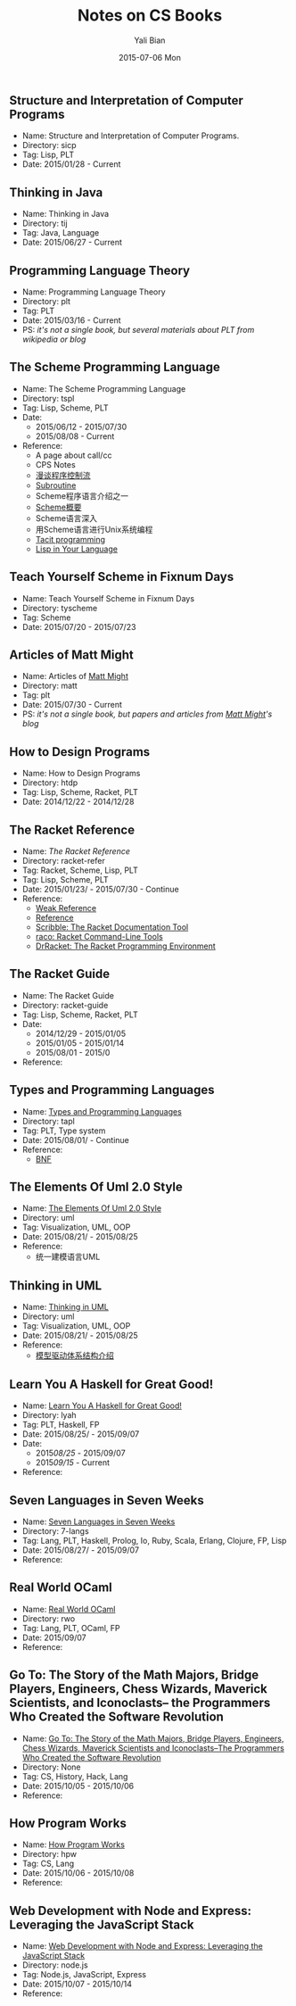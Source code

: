 #+TITLE:       Notes on CS Books
#+AUTHOR:      Yali Bian
#+EMAIL:       byl.lisp@gmail.com
#+DATE:        2015-07-06 Mon


** Structure and Interpretation of Computer Programs

   + Name: Structure and Interpretation of Computer Programs.
   + Directory: sicp
   + Tag: Lisp, PLT
   + Date: 2015/01/28 - Current

** Thinking in Java

   + Name: Thinking in Java
   + Directory: tij
   + Tag: Java, Language
   + Date: 2015/06/27 - Current

** Programming Language Theory

   + Name: Programming Language Theory
   + Directory: plt
   + Tag: PLT
   + Date: 2015/03/16 - Current
   + PS: /it's not a single book, but several materials about PLT from wikipedia or blog/

** The Scheme Programming Language

   + Name: The Scheme Programming Language
   + Directory: tspl
   + Tag: Lisp, Scheme, PLT
   + Date:
     - 2015/06/12 - 2015/07/30
     - 2015/08/08 - Current
   + Reference:
     - A page about call/cc
     - CPS Notes
     - [[http://martin-liu.github.io/#!/article/7][漫谈程序控制流]]
     - [[https://en.wikipedia.org/wiki/Subroutine][Subroutine]]
     - Scheme程序语言介绍之一
     - [[http://www.ibm.com/developerworks/cn/linux/l-schm/index1.html][Scheme概要]]
     - Scheme语言深入
     - 用Scheme语言进行Unix系统编程
     - [[https://en.wikipedia.org/wiki/Tacit_programming][Tacit programming]]
     - [[http://danthedev.com/2015/09/09/lisp-in-your-language/][Lisp in Your Language]]

** Teach Yourself Scheme in Fixnum Days

   + Name: Teach Yourself Scheme in Fixnum Days
   + Directory: tyscheme
   + Tag: Scheme
   + Date: 2015/07/20 - 2015/07/23

** Articles of Matt Might

   + Name: Articles of [[http://matt.might.net][Matt Might]]
   + Directory: matt
   + Tag: plt
   + Date: 2015/07/30 - Current
   + PS: /it's not a single book, but papers and articles from [[http://matt.might.net/][Matt Might]]'s blog/

** How to Design Programs

   + Name: How to Design Programs
   + Directory: htdp
   + Tag: Lisp, Scheme, Racket, PLT
   + Date: 2014/12/22 - 2014/12/28

** The Racket Reference

   + Name: [[docs.racket-lang.org/reference/][The Racket Reference]]
   + Directory: racket-refer
   + Tag: Racket, Scheme, Lisp, PLT
   + Tag: Lisp, Scheme, PLT
   + Date: 2015/01/23/ - 2015/07/30 - Continue
   + Reference:
     - [[https://en.wikipedia.org/wiki/Weak_reference][Weak Reference]]
     - [[https://en.wikipedia.org/wiki/Reference_(computer_science)][Reference]]
     - [[http://docs.racket-lang.org/scribble][Scribble: The Racket Documentation Tool]]
     - [[http://docs.racket-lang.org/raco][raco: Racket Command-Line Tools]]
     - [[http://docs.racket-lang.org/drracket][DrRacket: The Racket Programming Environment]]

** The Racket Guide

   + Name: The Racket Guide
   + Directory: racket-guide
   + Tag: Lisp, Scheme, Racket, PLT
   + Date:
     - 2014/12/29 - 2015/01/05
     - 2015/01/05 - 2015/01/14
     - 2015/08/01 - 2015/0
   + Reference:

** Types and Programming Languages

   + Name: [[https://www.cis.upenn.edu/~bcpierce/tapl/][Types and Programming Languages]]
   + Directory: tapl
   + Tag: PLT, Type system
   + Date: 2015/08/01/ - Continue
   + Reference:
     - [[https://en.wikipedia.org/wiki/Backus%E2%80%93Naur_Form][BNF]]

** The Elements Of Uml 2.0 Style

   + Name: [[http://www.cambridge.org/us/academic/subjects/computer-science/software-engineering-and-development/elements-uml-20-style][The Elements Of Uml 2.0 Style]]
   + Directory: uml
   + Tag: Visualization, UML, OOP
   + Date: 2015/08/21/ - 2015/08/25
   + Reference:
     - 统一建模语言UML

** Thinking in UML

   + Name: [[http://book.douban.com/subject/10549583/][Thinking in UML]]
   + Directory: uml
   + Tag: Visualization, UML, OOP
   + Date: 2015/08/21/ - 2015/08/25
   + Reference:
     - [[http://www.ibm.com/developerworks/cn/rational/r-mda/][模型驱动体系结构介绍]]

** Learn You A Haskell for Great Good!

   + Name: [[http://book.douban.com/subject/25803388/][Learn You A Haskell for Great Good!]]
   + Directory: lyah
   + Tag: PLT, Haskell, FP
   + Date: 2015/08/25/ - 2015/09/07
   + Date:
     - 2015/08/25/ - 2015/09/07
     - 2015/09/15/ - Current
   + Reference:

** Seven Languages in Seven Weeks

   + Name: [[https://pragprog.com/book/btlang/seven-languages-in-seven-weeks][Seven Languages in Seven Weeks]]
   + Directory: 7-langs
   + Tag: Lang, PLT, Haskell, Prolog, Io, Ruby, Scala, Erlang, Clojure, FP, Lisp
   + Date: 2015/08/27/ - 2015/09/07
   + Reference:

** Real World OCaml

   + Name: [[http://www.amazon.com/Real-World-OCaml-Functional-programming/dp/144932391X][Real World OCaml]]
   + Directory: rwo
   + Tag: Lang, PLT, OCaml, FP
   + Date: 2015/09/07
   + Reference:

** Go To: The Story of the Math Majors, Bridge Players, Engineers, Chess Wizards, Maverick Scientists, and Iconoclasts-- the Programmers Who Created the Software Revolution

   + Name: [[http://www.amazon.com/Engineers-Scientists-Iconoclasts---Programmers-Revolution/dp/0465042260/ref=sr_1_1?ie=UTF8&qid=1320204968&sr=8-1][Go To: The Story of the Math Majors, Bridge Players, Engineers, Chess Wizards, Maverick Scientists and Iconoclasts--The Programmers Who Created the Software Revolution]]
   + Directory: None
   + Tag: CS, History, Hack, Lang
   + Date: 2015/10/05 - 2015/10/06
   + Reference:

** How Program Works

   + Name: [[http://www.amazon.co.jp/dp/4822283151][How Program Works]]
   + Directory: hpw
   + Tag: CS, Lang
   + Date: 2015/10/06 - 2015/10/08
   + Reference:

** Web Development with Node and Express: Leveraging the JavaScript Stack

   + Name: [[http://www.amazon.com/Web-Development-Node-Express-Leveraging/dp/1491949309][Web Development with Node and Express: Leveraging the JavaScript Stack]]
   + Directory: node.js
   + Tag: Node.js, JavaScript, Express
   + Date: 2015/10/07 - 2015/10/14
   + Reference:
